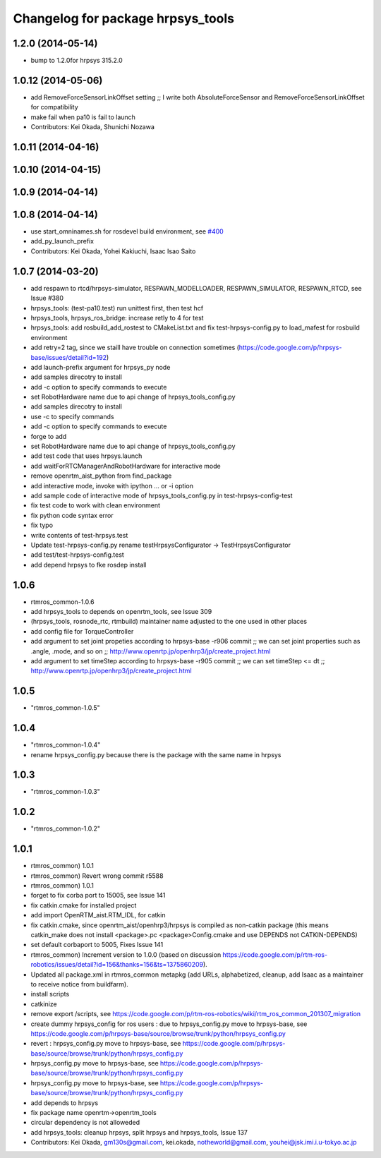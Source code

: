 ^^^^^^^^^^^^^^^^^^^^^^^^^^^^^^^^^^
Changelog for package hrpsys_tools
^^^^^^^^^^^^^^^^^^^^^^^^^^^^^^^^^^

1.2.0 (2014-05-14)
------------------

* bump to 1.2.0for hrpsys 315.2.0

1.0.12 (2014-05-06)
-------------------
* add RemoveForceSensorLinkOffset setting ;; I write both AbsoluteForceSensor and RemoveForceSensorLinkOffset for compatibility
* make fail when pa10 is fail to launch
* Contributors: Kei Okada, Shunichi Nozawa

1.0.11 (2014-04-16)
-------------------

1.0.10 (2014-04-15)
-------------------

1.0.9 (2014-04-14)
------------------

1.0.8 (2014-04-14)
------------------
* use start_omninames.sh for rosdevel build environment, see `#400 <https://github.com/start-jsk/rtmros_common/issues/400>`_
* add_py_launch_prefix
* Contributors: Kei Okada, Yohei Kakiuchi, Isaac Isao Saito

1.0.7 (2014-03-20)
------------------
* add respawn to rtcd/hrpsys-simulator, RESPAWN_MODELLOADER, RESPAWN_SIMULATOR, RESPAWN_RTCD, see Issue #380
* hrpsys_tools: (test-pa10.test) run unittest first, then test hcf
* hrpsys_tools, hrpsys_ros_bridge: increase retly to 4 for test
* hrpsys_tools: add rosbuild_add_rostest to CMakeList.txt and fix test-hrpsys-config.py to load_mafest for rosbuild environment
* add retry=2 tag, since we staill have trouble on connection sometimes (https://code.google.com/p/hrpsys-base/issues/detail?id=192)
* add launch-prefix argument for hrpsys_py node
* add samples direcotry to install
* add -c option to specify commands to execute
* set RobotHardware name due to api change of hrpsys_tools_config.py
* add samples direcotry to install
* use -c to specify commands
* add -c option to specify commands to execute
* forge to add
* set RobotHardware name due to api change of hrpsys_tools_config.py
* add test code that uses hrpsys.launch
* add waitForRTCManagerAndRobotHardware for interactive mode
* remove openrtm_aist_python from find_package
* add interactive mode, invoke with ipython ... or -i option
* add sample code of interactive mode of hrpsys_tools_config.py in test-hrpsys-config-test
* fix test code to work with clean environment
* fix python code syntax error
* fix typo
* write contents of test-hrpsys.test
* Update test-hrpsys-config.py
  rename testHrpsysConfigurator -> TestHrpsysConfigurator
* add test/test-hrpsys-config.test
* add depend hrpsys to fke rosdep install

1.0.6
-----
* rtmros_common-1.0.6
* add hrpsys_tools to depends on openrtm_tools, see Issue 309
* (hrpsys_tools, rosnode_rtc, rtmbuild) maintainer name adjusted to the one used in other places
* add config file for TorqueController
* add argument to set joint propeties according to hrpsys-base -r906 commit ;; we can set joint properties such as .angle, .mode, and so on ;; http://www.openrtp.jp/openhrp3/jp/create_project.html
* add argument to set timeStep according to hrpsys-base -r905 commit ;; we can set timeStep <= dt ;; http://www.openrtp.jp/openhrp3/jp/create_project.html

1.0.5
-----
* "rtmros_common-1.0.5"

1.0.4
-----
* "rtmros_common-1.0.4"
* rename hrpsys_config.py because there is the package with the same name in hrpsys

1.0.3
-----
* "rtmros_common-1.0.3"

1.0.2
-----
* "rtmros_common-1.0.2"

1.0.1
-----
* rtmros_common) 1.0.1
* rtmros_common) Revert wrong commit r5588
* rtmros_common) 1.0.1
* forget to fix corba port to 15005, see Issue 141
* fix catkin.cmake for installed project
* add import OpenRTM_aist.RTM_IDL, for catkin
* fix catkin.cmake, since openrtm_aist/openhrp3/hrpsys is compiled as non-catkin package (this means catkin_make does not install <package>.pc <package>Config.cmake and use DEPENDS not CATKIN-DEPENDS)
* set default corbaport to 5005, Fixes Issue 141
* rtmros_common) Increment version to 1.0.0 (based on discussion https://code.google.com/p/rtm-ros-robotics/issues/detail?id=156&thanks=156&ts=1375860209).
* Updated all package.xml in rtmros_common metapkg (add URLs, alphabetized, cleanup, add Isaac as a maintainer to receive notice from buildfarm).
* install scripts
* catkinize
* remove export /scripts, see https://code.google.com/p/rtm-ros-robotics/wiki/rtm_ros_common_201307_migration
* create dummy hrpsys_config for ros users : due to hrpsys_config.py move to hrpsys-base, see https://code.google.com/p/hrpsys-base/source/browse/trunk/python/hrpsys_config.py
* revert : hrpsys_config.py move to hrpsys-base, see https://code.google.com/p/hrpsys-base/source/browse/trunk/python/hrpsys_config.py
* hrpsys_config.py move to hrpsys-base, see https://code.google.com/p/hrpsys-base/source/browse/trunk/python/hrpsys_config.py
* hrpsys_config.py move to hrpsys-base, see https://code.google.com/p/hrpsys-base/source/browse/trunk/python/hrpsys_config.py
* add depends to hrpsys
* fix package name openrtm->openrtm_tools
* circular dependency is not alloweded
* add hrpsys_tools: cleanup hrpsys, split hrpsys and hrpsys_tools, Issue 137
* Contributors: Kei Okada, gm130s@gmail.com, kei.okada, notheworld@gmail.com, youhei@jsk.imi.i.u-tokyo.ac.jp
